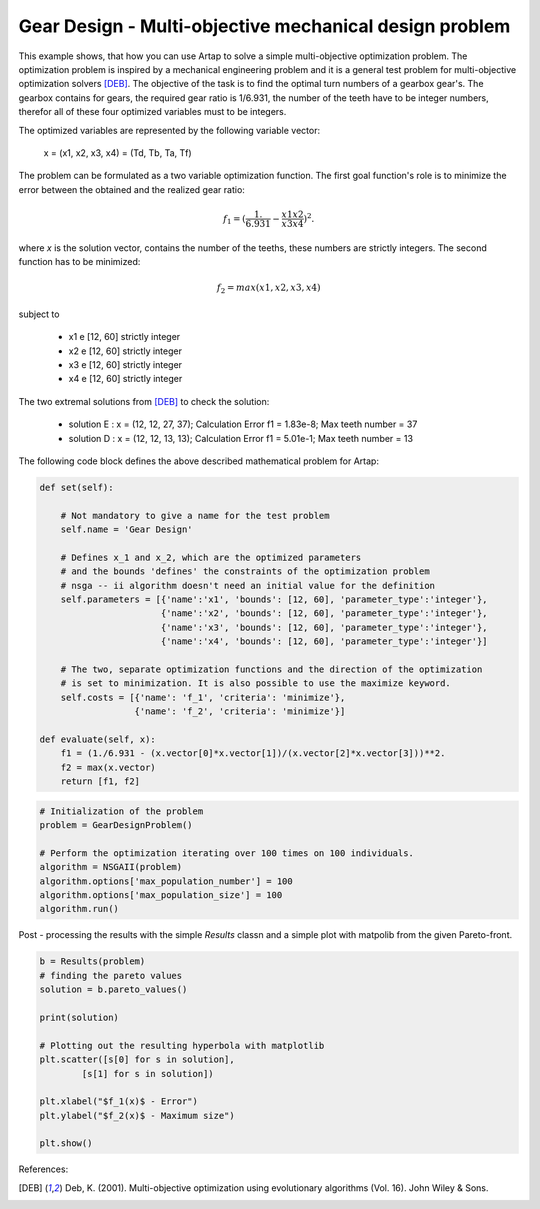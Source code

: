 .. index::
   single: Multi-objective mechanical optimization problem with NSGA-II

Gear Design - Multi-objective mechanical design problem
=========================================================


This example shows, that how you can use Artap to solve a simple multi-objective optimization problem. The optimization
problem is inspired by a mechanical engineering problem and it is a general test problem for multi-objective optimization
solvers [DEB]_. The objective of the task is to find the optimal turn numbers of a gearbox gear's.
The gearbox contains for gears, the required gear ratio is 1/6.931, the number of the teeth have to be integer numbers,
therefor all of these four optimized variables must to be integers.

The optimized variables are represented by the following variable vector:

    x = (x1, x2, x3, x4) = (Td, Tb, Ta, Tf)

The problem can be formulated as a two variable optimization function. The first goal function's role is to minimize
the  error between the obtained and the realized gear ratio:

.. math::

    f_1 = (\frac{1.}{6.931} - \frac{x1 x2}{x3 x4} )^2.

where *x* is the solution vector, contains the number of the teeths, these numbers are strictly integers.
The second function has to be minimized:

.. math::
    f_2 = max(x1, x2, x3, x4)


subject to

    - x1 e [12, 60] strictly integer
    - x2 e [12, 60] strictly integer
    - x3 e [12, 60] strictly integer
    - x4 e [12, 60] strictly integer

The two extremal solutions from [DEB]_ to check the solution:

    - solution E : x = (12, 12, 27, 37); Calculation Error f1 = 1.83e-8; Max teeth number = 37
    - solution D : x = (12, 12, 13, 13); Calculation Error f1 = 5.01e-1; Max teeth number = 13


.. image:: figures/gear_design.png
   :width: 400px
   :align: center


The following code block defines the above described mathematical problem for Artap:

.. code-block:: python

    def set(self):

        # Not mandatory to give a name for the test problem
        self.name = 'Gear Design'

        # Defines x_1 and x_2, which are the optimized parameters
        # and the bounds 'defines' the constraints of the optimization problem
        # nsga -- ii algorithm doesn't need an initial value for the definition
        self.parameters = [{'name':'x1', 'bounds': [12, 60], 'parameter_type':'integer'},
                           {'name':'x2', 'bounds': [12, 60], 'parameter_type':'integer'},
                           {'name':'x3', 'bounds': [12, 60], 'parameter_type':'integer'},
                           {'name':'x4', 'bounds': [12, 60], 'parameter_type':'integer'}]

        # The two, separate optimization functions and the direction of the optimization
        # is set to minimization. It is also possible to use the maximize keyword.
        self.costs = [{'name': 'f_1', 'criteria': 'minimize'},
                      {'name': 'f_2', 'criteria': 'minimize'}]

    def evaluate(self, x):
        f1 = (1./6.931 - (x.vector[0]*x.vector[1])/(x.vector[2]*x.vector[3]))**2.
        f2 = max(x.vector)
        return [f1, f2]


.. code-block:: python


    # Initialization of the problem
    problem = GearDesignProblem()

    # Perform the optimization iterating over 100 times on 100 individuals.
    algorithm = NSGAII(problem)
    algorithm.options['max_population_number'] = 100
    algorithm.options['max_population_size'] = 100
    algorithm.run()


Post - processing the results with the simple *Results* classn and a simple plot with matpolib from the given Pareto-front.

.. code-block:: python

    b = Results(problem)
    # finding the pareto values
    solution = b.pareto_values()

    print(solution)

    # Plotting out the resulting hyperbola with matplotlib
    plt.scatter([s[0] for s in solution],
            [s[1] for s in solution])

    plt.xlabel("$f_1(x)$ - Error")
    plt.ylabel("$f_2(x)$ - Maximum size")

    plt.show()


References:

.. [DEB] Deb, K. (2001). Multi-objective optimization using evolutionary algorithms (Vol. 16). John Wiley & Sons.
